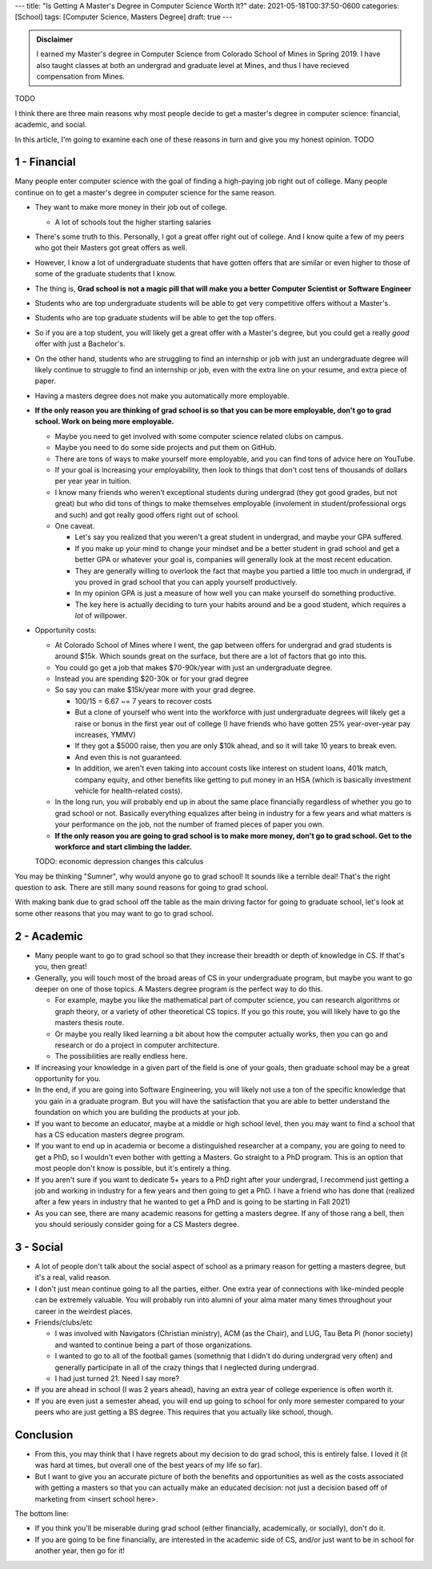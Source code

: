 ---
title: "Is Getting A Master's Degree in Computer Science Worth It?"
date: 2021-05-18T00:37:50-0600
categories: [School]
tags: [Computer Science, Masters Degree]
draft: true
---

.. admonition:: Disclaimer

   I earned my Master's degree in Computer Science from Colorado School of Mines
   in Spring 2019. I have also taught classes at both an undergrad and graduate
   level at Mines, and thus I have recieved compensation from Mines.

TODO

I think there are three main reasons why most people decide to get a master's
degree in computer science: financial, academic, and social.

In this article, I'm going to examine each one of these reasons in turn and give
you my honest opinion. TODO

1 - Financial
=============

Many people enter computer science with the goal of finding a high-paying job
right out of college. Many people continue on to get a master's degree in
computer science for the same reason.

* They want to make more money in their job out of college.

  * A lot of schools tout the higher starting salaries

* There's some truth to this. Personally, I got a great offer right out of
  college. And I know quite a few of my peers who got their Masters got great
  offers as well.
* However, I know a lot of undergraduate students that have gotten offers that
  are similar or even higher to those of some of the graduate students that I
  know.
* The thing is, **Grad school is not a magic pill that will make you a better
  Computer Scientist or Software Engineer**
* Students who are top undergraduate students will be able to get very
  competitive offers without a Master's.
* Students who are top graduate students will be able to get the top offers.
* So if you are a top student, you will likely get a great offer with a Master's
  degree, but you could get a really *good* offer with just a Bachelor's.
* On the other hand, students who are struggling to find an internship or job
  with just an undergraduate degree will likely continue to struggle to find an
  internship or job, even with the extra line on your resume, and extra piece of
  paper.
* Having a masters degree does not make you automatically more employable.
* **If the only reason you are thinking of grad school is so that you can be
  more employable, don't go to grad school. Work on being more employable.**

  * Maybe you need to get involved with some computer science related clubs on
    campus.
  * Maybe you need to do some side projects and put them on GitHub.
  * There are tons of ways to make yourself more employable, and you can find
    tons of advice here on YouTube.
  * If your goal is increasing your employability, then look to things that
    don't cost tens of thousands of dollars per year year in tuition.
  * I know many friends who weren't exceptional students during undergrad (they
    got good grades, but not great) but who did tons of things to make
    themselves employable (involement in student/professional orgs and such) and
    got really good offers right out of school.

  * One caveat.

    * Let's say you realized that you weren't a great student in undergrad, and
      maybe your GPA suffered.
    * If you make up your mind to change your mindset and be a better student in
      grad school and get a better GPA or whatever your goal is, companies will
      generally look at the most recent education.
    * They are generally willing to overlook the fact that maybe you partied a
      little too much in undergrad, if you proved in grad school that you can
      apply yourself productively.
    * In my opinion GPA is just a measure of how well you can make yourself do
      something productive.
    * The key here is actually deciding to turn your habits around and be a good
      student, which requires a *lot* of willpower.

* Opportunity costs:

  * At Colorado School of Mines where I went, the gap between offers for
    undergrad and grad students is around $15k. Which sounds great on the
    surface, but there are a lot of factors that go into this.
  * You could go get a job that makes $70-90k/year with just an undergraduate
    degree.
  * Instead you are spending $20-30k or for your grad degree
  * So say you can make $15k/year more with your grad degree.

    * 100/15 = 6.67 ~= 7 years to recover costs
    * But a clone of yourself who went into the workforce with just
      undergraduate degrees will likely get a raise or bonus in the first year
      out of college (I have friends who have gotten 25% year-over-year pay
      increases, YMMV)
    * If they got a $5000 raise, then you are only $10k ahead, and so it will
      take 10 years to break even.
    * And even this is not guaranteed.
    * In addition, we aren't even taking into account costs like interest on
      student loans, 401k match, company equity, and other benefits like getting
      to put money in an HSA (which is basically investment vehicle for
      health-related costs).

  * In the long run, you will probably end up in about the same place
    financially regardless of whether you go to grad school or not. Basically
    everything equalizes after being in industry for a few years and what
    matters is your performance on the job, not the number of framed pieces of
    paper you own.

  * **If the only reason you are going to grad school is to make more money,
    don't go to grad school. Get to the workforce and start climbing the
    ladder.**

  TODO: economic depression changes this calculus

You may be thinking "Sumner", why would anyone go to grad school! It sounds like
a terrible deal! That's the right question to ask. There are still many sound
reasons for going to grad school.

With making bank due to grad school off the table as the main driving factor for
going to graduate school, let's look at some other reasons that you may want to
go to grad school.

2 - Academic
============

* Many people want to go to grad school so that they increase their breadth or
  depth of knowledge in CS. If that's you, then great!

* Generally, you will touch most of the broad areas of CS in your undergraduate
  program, but maybe you want to go deeper on one of those topics. A Masters
  degree program is the perfect way to do this.

  * For example, maybe you like the mathematical part of computer science, you
    can research algorithms or graph theory, or a variety of other theoretical
    CS topics. If you go this route, you will likely have to go the masters
    thesis route.

  * Or maybe you really liked learning a bit about how the computer actually
    works, then you can go and research or do a project in computer
    architecture.

  * The possibilities are really endless here.

* If increasing your knowledge in a given part of the field is one of your
  goals, then graduate school may be a great opportunity for you.

* In the end, if you are going into Software Engineering, you will likely not
  use a ton of the specific knowledge that you gain in a graduate program. But
  you will have the satisfaction that you are able to better understand the
  foundation on which you are building the products at your job.

* If you want to become an educator, maybe at a middle or high school level,
  then you may want to find a school that has a CS education masters degree
  program.

* If you want to end up in academia or become a distinguished researcher at a
  company, you are going to need to get a PhD, so I wouldn't even bother with
  getting a Masters. Go straight to a PhD program.  This is an option that most
  people don't know is possible, but it's entirely a thing.

* If you aren't sure if you want to dedicate 5+ years to a PhD right after your
  undergrad, I recommend just getting a job and working in industry for a few
  years and then going to get a PhD. I have a friend who has done that (realized
  after a few years in industry that he wanted to get a PhD and is going to be
  starting in Fall 2021)

* As you can see, there are many academic reasons for getting a masters degree.
  If any of those rang a bell, then you should seriously consider going for a CS
  Masters degree.

3 - Social
==========

* A lot of people don't talk about the social aspect of school as a primary
  reason for getting a masters degree, but it's a real, valid reason.

* I don't just mean continue going to all the parties, either. One extra year of
  connections with like-minded people can be extremely valuable. You will
  probably run into alumni of your alma mater many times throughout your career
  in the weirdest places.

* Friends/clubs/etc

  * I was involved with Navigators (Christian ministry), ACM (as the Chair), and
    LUG, Tau Beta Pi (honor society) and wanted to continue being a part of
    those organizations.
  * I wanted to go to all of the football games (somethnig that I didn't do
    during undergrad very often) and generally participate in all of the crazy
    things that I neglected during undergrad.
  * I had just turned 21. Need I say more?

* If you are ahead in school (I was 2 years ahead), having an extra year of
  college experience is often worth it.

* If you are even just a semester ahead, you will end up going to school for
  only more semester compared to your peers who are just getting a BS degree.
  This requires that you actually like school, though.

Conclusion
==========

* From this, you may think that I have regrets about my decision to do grad
  school, this is entirely false. I loved it (it was hard at times, but overall
  one of the best years of my life so far).

* But I want to give you an accurate picture of both the benefits and
  opportunities as well as the costs associated with getting a masters so that
  you can actually make an educated decision: not just a decision based off of
  marketing from <insert school here>.

The bottom line:

* If you think you'll be miserable during grad school (either financially,
  academically, or socially), don't do it.

* If you are going to be fine financially, are interested in the academic side
  of CS, and/or just want to be in school for another year, then go for it!
